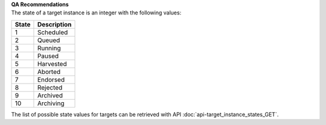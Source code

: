 | **QA Recommendations**
| The state of a target instance is an integer with the following values:

========= ===============
**State** **Description**
--------- ---------------
  1       Scheduled
  2       Queued
  3       Running
  4       Paused
  5       Harvested
  6       Aborted
  7       Endorsed
  8       Rejected
  9       Archived
 10       Archiving
========= ===============

The list of possible state values for targets can be retrieved with API :doc:`api-target_instance_states_GET`.